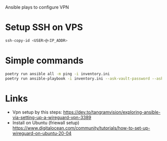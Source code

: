 Ansible plays to configure VPN

* Setup SSH on VPS
#+NAME: copy SSH key
#+BEGIN_SRC bash
  ssh-copy-id <USER>@<IP_ADDR>
#+END_SRC

* Simple commands
#+BEGIN_SRC bash
  poetry run ansible all -m ping -i inventory.ini
  poetry run ansible-playbook -i inventory.ini --ask-vault-password --ask-become-pass vpn_setup.yaml
#+END_SRC
* Links
- Vpn setup by this steps: https://dev.to/tangramvision/exploring-ansible-via-setting-up-a-wireguard-vpn-3389
- Install on Ubuntu (friewall setup) https://www.digitalocean.com/community/tutorials/how-to-set-up-wireguard-on-ubuntu-20-04
